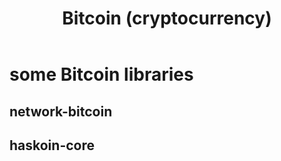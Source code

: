 :PROPERTIES:
:ID:       5e5ce5a9-1bd7-4bc7-ab20-cdb97bd441ad
:END:
#+title: Bitcoin (cryptocurrency)
* some Bitcoin libraries
  :PROPERTIES:
  :ID:       d3d3bb08-1d29-48de-bc9c-445b0f1d6b62
  :END:
** network-bitcoin
** haskoin-core
